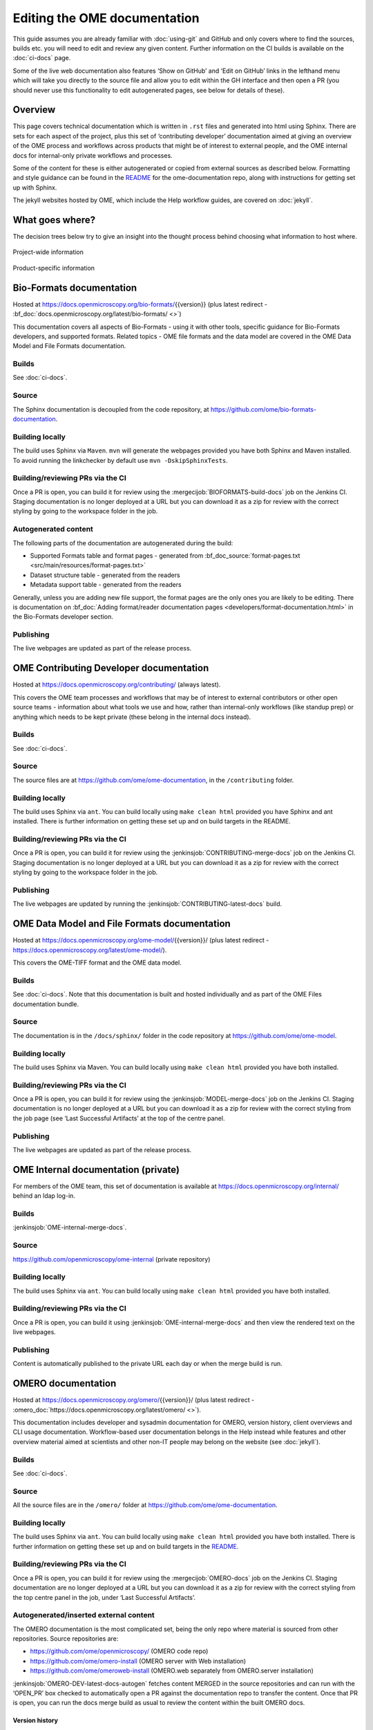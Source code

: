 Editing the OME documentation
=============================

This guide assumes you are already familiar with :doc:`using-git` and GitHub
and only covers where to find the sources, builds etc. you will need to edit
and review any given content. Further information on the CI builds is
available on the :doc:`ci-docs` page.

Some of the live web documentation also features ‘Show on GitHub’ and ‘Edit on
GitHub’ links in the lefthand menu which will take you directly to the source
file and allow you to edit within the GH interface and then open a PR (you
should never use this functionality to edit autogenerated pages, see below for
details of these).

Overview
--------

This page covers technical documentation which is written in ``.rst`` files
and generated into html using Sphinx. There are sets for each aspect of the
project, plus this set of ‘contributing developer’ documentation aimed at
giving an overview of the OME process and workflows across products that might
be of interest to external people, and the OME internal docs for
internal-only private workflows and processes.

Some of the content for these is either autogenerated or copied from external
sources as described below. Formatting and style guidance can be found in the
`README <https://github.com/ome/ome-documentation/blob/develop/README.rst>`_
for the ome-documentation repo, along with instructions for getting set up
with Sphinx.

The jekyll websites hosted by OME, which include the Help workflow guides, are
covered on :doc:`jekyll`.

What goes where?
----------------

The decision trees below try to give an insight into the thought process
behind choosing what information to host where.

.. figure:: /images/project-decision-tree.png
    :align: center
    :alt: Project-wide information can be hosted privately in the internal
          docs or gdocs or publicly in this documentation or on the blog for
          news-worthy items
    
    Project-wide information

.. figure:: /images/product-decision-tree.png
    :align: center
    :alt: Product-specific information can be hosted in the sphinx docs or
          help site for instructions and how-tos while the website and/or blog
          can be used to highlight features and give an overview of
          functionality

    Product-specific information

Bio-Formats documentation
-------------------------

Hosted at `<https://docs.openmicroscopy.org/bio-formats/>`_\{{version}} (plus
latest redirect - :bf_doc:`docs.openmicroscopy.org/latest/bio-formats/ <>`)

This documentation covers all aspects of Bio-Formats - using it with other
tools, specific guidance for Bio-Formats developers, and supported
formats. Related topics - OME file formats and the data model are covered in
the OME Data Model and File Formats documentation.

Builds
^^^^^^

See :doc:`ci-docs`.

Source
^^^^^^

The Sphinx documentation is decoupled from the code repository, at
`<https://github.com/ome/bio-formats-documentation>`_.

Building locally
^^^^^^^^^^^^^^^^

The build uses Sphinx via ``Maven``. ``mvn`` will generate the webpages
provided you have both Sphinx and Maven installed. To avoid running the
linkchecker by default use ``mvn -DskipSphinxTests``.

Building/reviewing PRs via the CI
^^^^^^^^^^^^^^^^^^^^^^^^^^^^^^^^^

Once a PR is open, you can build it for review using the
:mergecijob:`BIOFORMATS-build-docs` job on
the Jenkins CI. Staging documentation is no longer deployed at a URL but you
can download it as a zip for review with the correct styling by going to the
workspace folder in the job.

Autogenerated content
^^^^^^^^^^^^^^^^^^^^^

The following parts of the documentation are autogenerated during the build:

- Supported Formats table and format pages - generated from
  :bf_doc_source:`format-pages.txt <src/main/resources/format-pages.txt>`
- Dataset structure table - generated from the readers
- Metadata support table - generated from the readers

Generally, unless you are adding new file support, the format pages are the
only ones you are likely to be editing. There is documentation on :bf_doc:`Adding format/reader documentation pages <developers/format-documentation.html>` in the Bio-Formats developer section.

Publishing
^^^^^^^^^^

The live webpages are updated as part of the release process.

OME Contributing Developer documentation
----------------------------------------

Hosted at `<https://docs.openmicroscopy.org/contributing/>`_ (always latest).

This covers the OME team processes and workflows that may be of interest to
external contributors or other open source teams - information about what
tools we use and how, rather than internal-only workflows (like standup prep)
or anything which needs to be kept private (these belong in the internal docs
instead).

Builds
^^^^^^

See :doc:`ci-docs`.

Source
^^^^^^

The source files are at `<https://github.com/ome/ome-documentation>`_, in the
``/contributing`` folder.

Building locally
^^^^^^^^^^^^^^^^

The build uses Sphinx via ``ant``. You can build locally using ``make clean
html`` provided you have Sphinx and ant installed. There is further
information on getting these set up and on build targets in the README.

Building/reviewing PRs via the CI
^^^^^^^^^^^^^^^^^^^^^^^^^^^^^^^^^

Once a PR is open, you can build it for review using the
:jenkinsjob:`CONTRIBUTING-merge-docs` job on the Jenkins CI. Staging
documentation is no longer deployed at a URL but you can download it as a
zip for review with the correct styling by going to the workspace folder in
the job.

Publishing
^^^^^^^^^^

The live webpages are updated by running the
:jenkinsjob:`CONTRIBUTING-latest-docs` build.

OME Data Model and File Formats documentation
---------------------------------------------

Hosted at `<https://docs.openmicroscopy.org/ome-model/>`_\{{version}}/ (plus
latest redirect - `<https://docs.openmicroscopy.org/latest/ome-model/>`_).

This covers the OME-TIFF format and the OME data model.

Builds
^^^^^^

See :doc:`ci-docs`. Note that this documentation is built and hosted
individually and as part of the OME Files documentation bundle.

Source
^^^^^^

The documentation is in the ``/docs/sphinx/`` folder in the code repository at
`<https://github.com/ome/ome-model>`_.

Building locally
^^^^^^^^^^^^^^^^

The build uses Sphinx via Maven. You can build locally using ``make clean
html`` provided you have both installed.

Building/reviewing PRs via the CI
^^^^^^^^^^^^^^^^^^^^^^^^^^^^^^^^^

Once a PR is open, you can build it for review using the
:jenkinsjob:`MODEL-merge-docs` job on the Jenkins CI. Staging documentation is
no longer deployed at a URL but you can download it as a zip for review with
the correct styling from the job page (see ‘Last Successful Artifacts’ at the
top of the centre panel.

Publishing
^^^^^^^^^^

The live webpages are updated as part of the release process.


OME Internal documentation (private)
------------------------------------

For members of the OME team, this set of documentation is available at
`<https://docs.openmicroscopy.org/internal/>`_ behind an ldap log-in.

Builds
^^^^^^

:jenkinsjob:`OME-internal-merge-docs`.

Source
^^^^^^

`<https://github.com/openmicroscopy/ome-internal>`_ (private repository)

Building locally
^^^^^^^^^^^^^^^^

The build uses Sphinx via ``ant``. You can build locally using ``make clean
html`` provided you have both installed.

Building/reviewing PRs via the CI
^^^^^^^^^^^^^^^^^^^^^^^^^^^^^^^^^

Once a PR is open, you can build it using
:jenkinsjob:`OME-internal-merge-docs` and then view the rendered text on the
live webpages.

Publishing
^^^^^^^^^^

Content is automatically published to the private URL each day or when the
merge build is run.

OMERO documentation
-------------------

Hosted at `<https://docs.openmicroscopy.org/omero/>`_\{{version}}/ (plus
latest redirect - :omero_doc:`https://docs.openmicroscopy.org/latest/omero/ <>`).

This documentation includes developer and sysadmin documentation for OMERO,
version history, client overviews and CLI usage documentation. Workflow-based
user documentation belongs in the Help instead while features and other
overview material aimed at scientists and other non-IT people may belong on
the website (see :doc:`jekyll`).

Builds
^^^^^^

See :doc:`ci-docs`.

Source
^^^^^^

All the source files are in the ``/omero/`` folder at
`<https://github.com/ome/ome-documentation>`_.

Building locally
^^^^^^^^^^^^^^^^

The build uses Sphinx via ``ant``. You can build locally using ``make clean
html`` provided you have both installed. There is further information on
getting these set up and on build targets in the `README`_.

Building/reviewing PRs via the CI
^^^^^^^^^^^^^^^^^^^^^^^^^^^^^^^^^

Once a PR is open, you can build it for review using the
:mergecijob:`OMERO-docs` job on the Jenkins CI. Staging
documentation are no longer deployed at a URL but you can download it as a zip
for review with the correct styling from the top centre panel in the job,
under ‘Last Successful Artifacts’.

Autogenerated/inserted external content
^^^^^^^^^^^^^^^^^^^^^^^^^^^^^^^^^^^^^^^

The OMERO documentation is the most complicated set, being the only repo where
material is sourced from other repositories. Source repositories are:

- `<https://github.com/ome/openmicroscopy/>`_ (OMERO code repo)
- `<https://github.com/ome/omero-install>`_ (OMERO server with Web
  installation)
- `<https://github.com/ome/omeroweb-install>`_ (OMERO.web separately from
  OMERO.server installation)

:jenkinsjob:`OMERO-DEV-latest-docs-autogen` fetches content MERGED in the
source repositories and can run with the ‘OPEN_PR’ box checked to
automatically open a PR against the documentation repo to transfer the
content. Once that PR is open, you can run the docs merge build as usual to
review the content within the built OMERO docs.

Version history
"""""""""""""""

Content for :omero_doc:`OMERO version history <users/history.html>` should
first be submitted as a PR against :omero_source:`history.rst` in the OMERO
code repository. Best practice is to paste the content into the documentation
page to test build it before opening the PR. Once the PR is merged, an
autogenerated PR can be opened against the documentation repo to transfer the
content (see above).

CLI output
""""""""""

The output of the following CLI commands will be used as configuration files
in the documentation:

- ``omero config parse``
- ``omero ldap setdn -h``
- ``omero db script``
- ``omero web config nginx``
- ``omero web config nginx-location``

See `autogen_docs <https://github.com/ome/ome-documentation/blob/develop/omero/autogen_docs>`_
to check the name of the output files. Changes to the output should be
submitted as a PR against the OMERO code repository.

Installation walkthroughs
"""""""""""""""""""""""""

Installation walkthroughs for OMERO.server and OMERO.web are generated in
separate repositories. When the installation instructions are modified e.g. a
new dependency is added, a PR must be opened against one of the following
repositories:

- `<https://github.com/ome/omero-install>`_  for server installation with
  OMERO.web
- `<https://github.com/ome/omeroweb-install>`_ for OMERO.web installation not
  with an OMERO.server

OMERO.server installation with OMERO.web:

-  The walkthroughs are generated using a bash script
-  Code snippets will be included in the documentation pages using
   `literalinclude` e.g. server-ubuntu-ice36.rst
-  The changes made against https://github.com/ome/omero-install will only be
   included in the documentation once they are merged and the autogen job has
   been run. When making changes that need to be visible in the documentation 
   during review, you will need to:

    -  Generate the walkthrough(s)
    -  Open a doc PR
    -  Copy the generated walkthrough(s) under
       `omero/sysadmins/unix/walkthrough <https://github.com/ome/ome-documentation/tree/develop/omero/sysadmins/unix/walkthrough>`_
    -  Adjust if required the start/end of the `literalinclude`

OMERO.web installation separately from  OMERO.server:

-  The walkthroughs are generated using ansible. The
   `omeroweb-install README <https://github.com/ome/omeroweb-install/blob/master/README.md>`_
   file contains instructions on how to generate the walkthroughs
-  The generated walkthroughs are .rst files that are used as pages in the
   documentation. This workflow does not use `literalinclude`.
-  The changes made against https://github.com/ome/omeroweb-install will only 
   be included in the documentation once they are merged and the autogen job 
   has been run. When making changes that need to be visible in the 
   documentation during review, you will need to:

    -  Generate the walkthrough(s)
    -  Open a doc PR
    -  Copy the generated walkthrough(s) under 
       `omero/sysadmins/unix/install-web/walkthrough <https://github.com/ome/ome-documentation/tree/develop/omero/sysadmins/unix/install-web/walkthrough>`_

Model glossary
""""""""""""""

Content for :omero_doc:`Glossary of all OMERO Model Objects <developers/Model/EveryObject.html>`
is generated using :omero_server_source:`GraphPathReport <src/main/java/ome/services/graphs/GraphPathReport.java>`.

To update the content:

-  Run the command indicated in :omero_server_source:`GraphPathReport <src/main/java/ome/services/graphs/GraphPathReport.java>`
   to generate :file:`EveryObject.rst`
-  Replace `EveryObject.rst <https://github.com/ome/ome-documentation/blob/develop/omero/developers/Model/EveryObject.rst>`_
   with the generated one
-  Open a PR with any changes

Training examples
"""""""""""""""""

The contents of the following examples files is not automatically updated:

- `omero/developers/Java.rst <https://github.com/ome/ome-documentation/blob/develop/omero/developers/Java.rst>`_
- `omero/developers/Matlab.rst <https://github.com/ome/ome-documentation/blob/develop/omero/developers/Matlab.rst>`_
- `omero/developers/Python.rst <https://github.com/ome/ome-documentation/blob/develop/omero/developers/Python.rst>`_

When the examples under `<https://github.com/ome/openmicroscopy/tree/develop/examples/Training>`_
are modified, you will need to **manually** make the changes in the above
files and open a doc PR.
